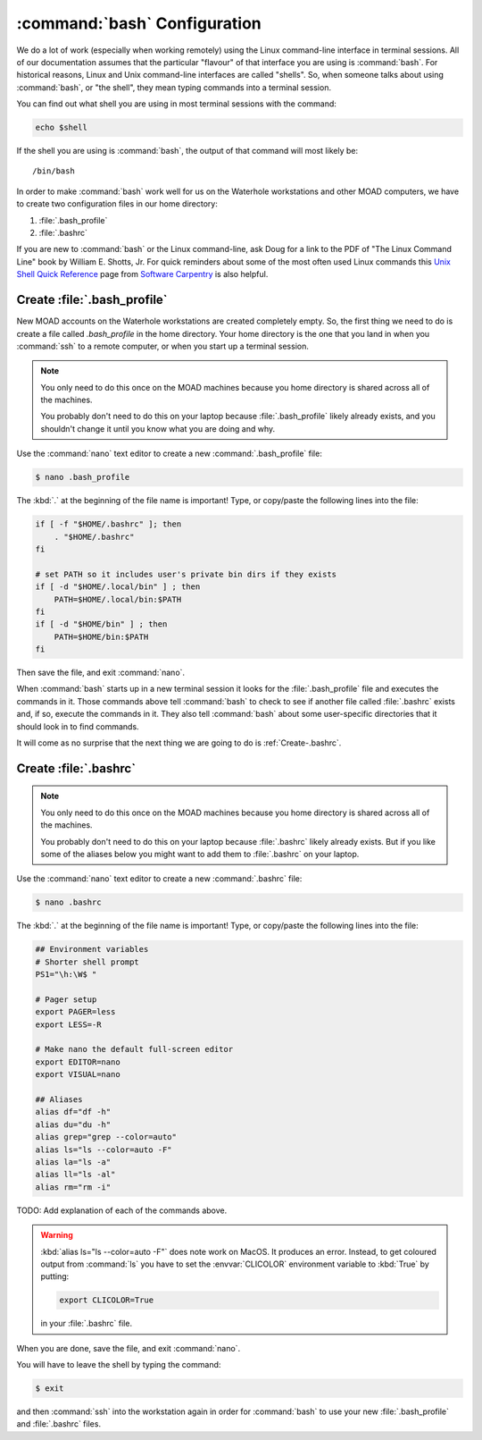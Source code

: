 .. Copyright 2018-2021 The UBC EOAS MOAD Group
.. and The University of British Columbia
..
.. Licensed under a Creative Commons Attribution 4.0 International License
..
..   https://creativecommons.org/licenses/by/4.0/


.. _bashConfiguration:

*****************************
:command:`bash` Configuration
*****************************

We do a lot of work
(especially when working remotely)
using the Linux command-line interface in terminal sessions.
All of our documentation assumes that the particular "flavour" of that interface you are using is :command:`bash`.
For historical reasons,
Linux and Unix command-line interfaces are called "shells".
So,
when someone talks about using :command:`bash`,
or "the shell",
they mean typing commands into a terminal session.

You can find out what shell you are using in most terminal sessions with the command:

.. code-block:: bash

    echo $shell

If the shell you are using is :command:`bash`,
the output of that command will most likely be::

  /bin/bash

In order to make :command:`bash` work well for us on the Waterhole workstations and other MOAD computers,
we have to create two configuration files in our home directory:

#. :file:`.bash_profile`
#. :file:`.bashrc`

If you are new to :command:`bash` or the Linux command-line,
ask Doug for a link to the PDF of "The Linux Command Line" book by William E. Shotts, Jr.
For quick reminders about some of the most often used Linux commands this `Unix Shell Quick Reference`_ page from `Software Carpentry`_ is also helpful.

.. _Unix Shell Quick Reference: https://douglatornell.github.io/2013-09-26-ubc/lessons/ref/shell.html
.. _Software Carpentry: https://software-carpentry.org/


.. _Create-.bash_profile:

Create :file:`.bash_profile`
============================

New MOAD accounts on the Waterhole workstations are created completely empty.
So,
the first thing we need to do is create a file called `.bash_profile` in the home directory.
Your home directory is the one that you land in when you :command:`ssh` to a remote computer,
or when you start up a terminal session.

.. note::
    You only need to do this once on the MOAD machines because you home directory is shared across all of the machines.

    You probably don't need to do this on your laptop because :file:`.bash_profile` likely already exists,
    and you shouldn't change it until you know what you are doing and why.

Use the :command:`nano` text editor to create a new :command:`.bash_profile` file:

.. code-block:: bash

    $ nano .bash_profile

The :kbd:`.` at the beginning of the file name is important!
Type,
or copy/paste the following lines into the file:

.. code-block:: bash

    if [ -f "$HOME/.bashrc" ]; then
        . "$HOME/.bashrc"
    fi

    # set PATH so it includes user's private bin dirs if they exists
    if [ -d "$HOME/.local/bin" ] ; then
        PATH=$HOME/.local/bin:$PATH
    fi
    if [ -d "$HOME/bin" ] ; then
        PATH=$HOME/bin:$PATH
    fi

Then save the file,
and exit :command:`nano`.

When :command:`bash` starts up in a new terminal session it looks for the :file:`.bash_profile` file and executes the commands in it.
Those commands above tell :command:`bash` to check to see if another file called :file:`.bashrc` exists and,
if so,
execute the commands in it.
They also tell :command:`bash` about some user-specific directories that it should look in to find commands.

It will come as no surprise that the next thing we are going to do is :ref:`Create-.bashrc`.


.. _Create-.bashrc:

Create :file:`.bashrc`
======================

.. note::
    You only need to do this once on the MOAD machines because you home directory is shared across all of the machines.

    You probably don't need to do this on your laptop because :file:`.bashrc` likely already exists.
    But if you like some of the aliases below you might want to add them to :file:`.bashrc` on your laptop.

Use the :command:`nano` text editor to create a new :command:`.bashrc` file:

.. code-block:: bash

    $ nano .bashrc

The :kbd:`.` at the beginning of the file name is important!
Type,
or copy/paste the following lines into the file:

.. code-block:: bash

    ## Environment variables
    # Shorter shell prompt
    PS1="\h:\W$ "

    # Pager setup
    export PAGER=less
    export LESS=-R

    # Make nano the default full-screen editor
    export EDITOR=nano
    export VISUAL=nano

    ## Aliases
    alias df="df -h"
    alias du="du -h"
    alias grep="grep --color=auto"
    alias ls="ls --color=auto -F"
    alias la="ls -a"
    alias ll="ls -al"
    alias rm="rm -i"

TODO: Add explanation of each of the commands above.

.. warning::
    :kbd:`alias ls="ls --color=auto -F"` does note work on MacOS.
    It produces an error.
    Instead,
    to get coloured output from :command:`ls` you have to set the :envvar:`CLICOLOR` environment variable to :kbd:`True` by putting:

    .. code-block:: bash

         export CLICOLOR=True

    in your :file:`.bashrc` file.

When you are done,
save the file,
and exit :command:`nano`.

You will have to leave the shell by typing the command:

.. code-block:: bash

    $ exit

and then :command:`ssh` into the workstation again in order for :command:`bash` to use your new :file:`.bash_profile` and :file:`.bashrc` files.
